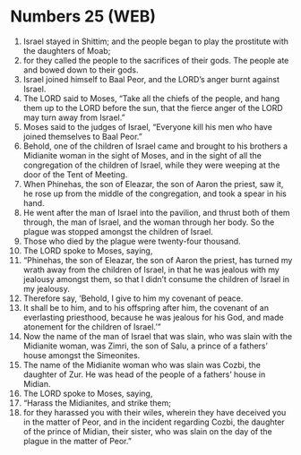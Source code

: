* Numbers 25 (WEB)
:PROPERTIES:
:ID: WEB/04-NUM25
:END:

1. Israel stayed in Shittim; and the people began to play the prostitute with the daughters of Moab;
2. for they called the people to the sacrifices of their gods. The people ate and bowed down to their gods.
3. Israel joined himself to Baal Peor, and the LORD’s anger burnt against Israel.
4. The LORD said to Moses, “Take all the chiefs of the people, and hang them up to the LORD before the sun, that the fierce anger of the LORD may turn away from Israel.”
5. Moses said to the judges of Israel, “Everyone kill his men who have joined themselves to Baal Peor.”
6. Behold, one of the children of Israel came and brought to his brothers a Midianite woman in the sight of Moses, and in the sight of all the congregation of the children of Israel, while they were weeping at the door of the Tent of Meeting.
7. When Phinehas, the son of Eleazar, the son of Aaron the priest, saw it, he rose up from the middle of the congregation, and took a spear in his hand.
8. He went after the man of Israel into the pavilion, and thrust both of them through, the man of Israel, and the woman through her body. So the plague was stopped amongst the children of Israel.
9. Those who died by the plague were twenty-four thousand.
10. The LORD spoke to Moses, saying,
11. “Phinehas, the son of Eleazar, the son of Aaron the priest, has turned my wrath away from the children of Israel, in that he was jealous with my jealousy amongst them, so that I didn’t consume the children of Israel in my jealousy.
12. Therefore say, ‘Behold, I give to him my covenant of peace.
13. It shall be to him, and to his offspring after him, the covenant of an everlasting priesthood, because he was jealous for his God, and made atonement for the children of Israel.’”
14. Now the name of the man of Israel that was slain, who was slain with the Midianite woman, was Zimri, the son of Salu, a prince of a fathers’ house amongst the Simeonites.
15. The name of the Midianite woman who was slain was Cozbi, the daughter of Zur. He was head of the people of a fathers’ house in Midian.
16. The LORD spoke to Moses, saying,
17. “Harass the Midianites, and strike them;
18. for they harassed you with their wiles, wherein they have deceived you in the matter of Peor, and in the incident regarding Cozbi, the daughter of the prince of Midian, their sister, who was slain on the day of the plague in the matter of Peor.”
